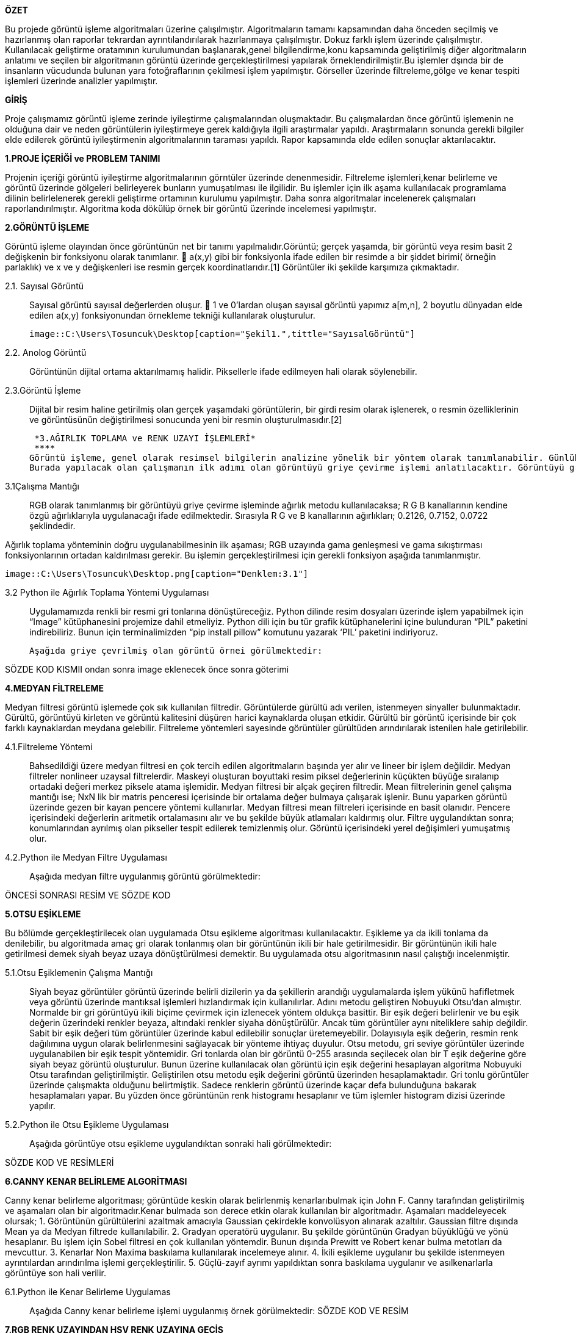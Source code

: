 .*ÖZET*
****
Bu projede görüntü işleme algoritmaları üzerine çalışılmıştır. Algoritmaların tamamı kapsamından daha önceden seçilmiş ve hazırlanmış olan raporlar tekrardan ayrıntılandırılarak hazırlanmaya çalışılmıştır. Dokuz farklı işlem üzerinde çalışılmıştır. Kullanılacak geliştirme oratamının kurulumundan başlanarak,genel bilgilendirme,konu kapsamında geliştirilmiş diğer algoritmaların anlatımı ve seçilen bir algoritmanın görüntü üzerinde gerçekleştirilmesi yapılarak örneklendirilmiştir.Bu işlemler dşında bir de insanların vücudunda bulunan yara fotoğraflarının çekilmesi işlem yapılmıştır. Görseller üzerinde filtreleme,gölge ve kenar tespiti işlemleri üzerinde analizler yapılmıştır.
****

.*GİRİŞ*
Proje çalışmamız görüntü işleme zerinde iyileştirme çalışmalarından oluşmaktadır. Bu çalışmalardan önce görüntü işlemenin ne olduğuna dair ve neden görüntülerin iyileştirmeye gerek kaldığıyla ilgili araştırmalar yapıldı. Araştırmaların sonunda gerekli bilgiler elde edilerek görüntü iyileştirmenin algoritmalarının taraması yapıldı. Rapor kapsamında elde edilen sonuçlar aktarılacaktır.
****
*1.PROJE İÇERİĞİ ve PROBLEM TANIMI*
****
Projenin içeriği görüntü iyileştirme algoritmalarının görntüler üzerinde denenmesidir. Filtreleme işlemleri,kenar belirleme ve görüntü üzerinde gölgeleri belirleyerek bunların yumuşatılması ile ilgilidir. Bu işlemler için ilk aşama kullanılacak programlama dilinin belirlelenerek gerekli geliştirme ortamının kurulumu yapılmıştır. Daha sonra algoritmalar incelenerek çalışmaları raporlandırılmıştır. Algoritma koda dökülüp örnek bir görüntü üzerinde incelemesi yapılmıştır.
****
*2.GÖRÜNTÜ İŞLEME*
****
Görüntü işleme olayından önce görüntünün net bir tanımı yapılmalıdır.Görüntü; gerçek yaşamda, bir görüntü veya resim basit 2 değişkenin bir fonksiyonu olarak tanımlanır.  a(x,y) gibi bir fonksiyonla ifade edilen bir resimde a bir şiddet birimi( örneğin parlaklık) ve x ve y değişkenleri ise resmin gerçek koordinatlarıdır.[1] Görüntüler iki şekilde karşımıza çıkmaktadır.
****
 2.1. Sayısal Görüntü::
 Sayısal görüntü sayısal değerlerden oluşur.  1 ve 0’lardan oluşan sayısal görüntü yapımız a[m,n], 2 boyutlu dünyadan elde edilen a(x,y) fonksiyonundan örnekleme tekniği kullanılarak oluşturulur. 
 
 image::C:\Users\Tosuncuk\Desktop[caption="Şekil1.",tittle="SayısalGörüntü"]
 
 2.2. Anolog Görüntü::
 Görüntünün dijital ortama aktarılmamış halidir. Piksellerle ifade edilmeyen hali olarak söylenebilir.
 
 2.3.Görüntü İşleme::

 Dijital bir resim haline getirilmiş olan gerçek yaşamdaki görüntülerin, bir girdi resim olarak işlenerek, o resmin özelliklerinin ve görüntüsünün değiştirilmesi sonucunda yeni bir resmin oluşturulmasıdır.[2]
 

 *3.AĞIRLIK TOPLAMA ve RENK UZAYI İŞLEMLERİ*
 ****
Görüntü işleme, genel olarak resimsel bilgilerin analizine yönelik bir yöntem olarak tanımlanabilir. Günlük yaşamda görüntü işlemenin en yaygın örneği gözlükler diyebiliriz. Numaralı gözlükler, gözlenen görüntüleri gözdeki bazı sapmalara göre değiştirip, görüntünün göz ile temasından önce görüntünün düzeltilmesi için görev görür. Görüntü işlemede amaç, orijinal şeklinde olmayan bir görüntüyü görsel olarak güçlendirmek ve istatistiksel olarak değerlendirmektir. Görüntü işleme algoritmaları olarak bilinen, görüntülerin iyileştirmesi veya değiştirilmesi için birçok görüntü işleme tekniği bulunmaktadır.
Burada yapılacak olan çalışmanın ilk adımı olan görüntüyü griye çevirme işlemi anlatılacaktır. Görüntüyü griye çevirmek için kullanılacak olan görüntü işleme tekniği ‘Ağırlık Toplama Yönetimi’dir. Uygulamayı gerçekleştirebilmek için ağırlık toplama yönteminin ne olduğu, nasıl kullanıldığı  ve kullanım amaçlarından bahsedilecektir.
****
3.1Çalışma Mantığı::
RGB olarak tanımlanmış bir görüntüyü griye çevirme işleminde ağırlık metodu kullanılacaksa; R G B kanallarının kendine özgü ağırlıklarıyla uygulanacağı ifade edilmektedir. Sırasıyla R G ve B kanallarının ağırlıkları; 0.2126, 0.7152, 0.0722 şeklindedir.

Ağırlık toplama yönteminin doğru uygulanabilmesinin ilk aşaması; RGB uzayında gama genleşmesi ve gama sıkıştırması fonksiyonlarının ortadan kaldırılması gerekir. Bu işlemin gerçekleştirilmesi için gerekli fonksiyon aşağıda tanımlanmıştır.

 
 image::C:\Users\Tosuncuk\Desktop.png[caption="Denklem:3.1"]
 
 3.2 Python ile Ağırlık Toplama Yöntemi Uygulaması::
 Uygulamamızda renkli bir resmi gri tonlarına dönüştüreceğiz. Python dilinde resim dosyaları üzerinde işlem yapabilmek için “Image” kütüphanesini projemize dahil etmeliyiz. Python dili için bu tür grafik kütüphanelerini içine bulunduran “PIL” paketini indirebiliriz. Bunun için terminalimizden “pip install pillow” komutunu yazarak ‘PIL’ paketini indiriyoruz.
 
 Aşağıda griye çevrilmiş olan görüntü örnei görülmektedir:


SÖZDE KOD KISMII ondan sonra image eklenecek önce sonra göterimi



*4.MEDYAN FİLTRELEME*
****
Medyan filtresi görüntü işlemede çok sık kullanılan filtredir. Görüntülerde gürültü adı verilen, istenmeyen sinyaller bulunmaktadır. Gürültü, görüntüyü kirleten ve görüntü kalitesini düşüren harici kaynaklarda oluşan etkidir. Gürültü bir görüntü içerisinde bir çok farklı kaynaklardan meydana gelebilir. Filtreleme   yöntemleri sayesinde görüntüler gürültüden arındırılarak istenilen hale getirilebilir.
****
4.1.Filtreleme Yöntemi::
Bahsedildiği üzere medyan filtresi en çok tercih edilen algoritmaların başında yer alır ve lineer bir işlem değildir.
Medyan filtreler nonlineer uzaysal filtrelerdir. Maskeyi oluşturan boyuttaki resim piksel değerlerinin küçükten büyüğe sıralanıp ortadaki değeri merkez piksele atama işlemidir. Medyan filtresi bir alçak geçiren filtredir.
Mean filtrelerinin genel çalışma mantığı ise; NxN lik bir matris penceresi içerisinde bir ortalama değer bulmaya çalışarak işlenir. 
Bunu yaparken görüntü üzerinde gezen bir kayan pencere yöntemi kullanırlar. Medyan filtresi mean filtreleri içerisinde en basit olanıdır. Pencere içerisindeki değerlerin aritmetik ortalamasını alır ve bu şekilde büyük atlamaları kaldırmış olur. Filtre uygulandıktan sonra; konumlarından ayrılmış olan pikseller tespit edilerek temizlenmiş olur. Görüntü içerisindeki yerel değişimleri yumuşatmış olur. 
4.2.Python ile Medyan Filtre Uygulaması::
Aşağıda medyan filtre uygulanmış görüntü görülmektedir:


ÖNCESİ SONRASI RESİM VE SÖZDE KOD

*5.OTSU EŞİKLEME*
****
Bu bölümde gerçekleştirilecek olan uygulamada Otsu eşikleme algoritması kullanılacaktır. Eşikleme ya da ikili tonlama da denilebilir, bu algoritmada amaç gri olarak tonlanmış olan bir görüntünün ikili bir hale getirilmesidir. Bir görüntünün ikili hale getirilmesi demek siyah beyaz uzaya dönüştürülmesi demektir. Bu uygulamada otsu algoritmasının nasıl çalıştığı incelenmiştir.
****
5.1.Otsu Eşiklemenin Çalışma Mantığı::
Siyah beyaz görüntüler görüntü üzerinde belirli dizilerin ya da şekillerin arandığı uygulamalarda işlem yükünü hafifletmek veya görüntü üzerinde mantıksal işlemleri hızlandırmak için kullanılırlar. Adını metodu geliştiren Nobuyuki Otsu’dan almıştır. Normalde bir gri görüntüyü ikili biçime çevirmek için izlenecek yöntem oldukça basittir. Bir eşik değeri belirlenir ve bu eşik değerin üzerindeki renkler beyaza, altındaki renkler siyaha dönüştürülür. Ancak tüm görüntüler aynı niteliklere sahip değildir. Sabit bir eşik değeri tüm görüntüler üzerinde kabul edilebilir sonuçlar üretemeyebilir. Dolayısıyla eşik değerin, resmin renk dağılımına uygun olarak belirlenmesini sağlayacak bir yönteme ihtiyaç duyulur.
Otsu metodu, gri seviye görüntüler üzerinde uygulanabilen bir eşik tespit yöntemidir. Gri tonlarda olan bir görüntü 0-255 arasında seçilecek olan bir T eşik değerine göre siyah beyaz görüntü oluşturulur. Bunun üzerine kullanılacak olan görüntü için eşik değerini hesaplayan algoritma Nobuyuki Otsu tarafından geliştirilmiştir. Geliştirilen otsu metodu eşik değerini görüntü üzerinden hesaplamaktadır.
Gri tonlu görüntüler üzerinde çalışmakta olduğunu belirtmiştik. Sadece renklerin görüntü üzerinde kaçar defa bulunduğuna bakarak hesaplamaları yapar. Bu yüzden önce görüntünün renk histogramı hesaplanır ve tüm işlemler histogram dizisi üzerinde yapılır.

5.2.Python ile Otsu Eşikleme Uygulaması::
Aşağıda görüntüye otsu eşikleme uygulandıktan sonraki hali görülmektedir:

SÖZDE KOD VE RESİMLERİ

*6.CANNY KENAR BELİRLEME ALGORİTMASI*
****
Canny kenar belirleme algoritması; görüntüde keskin olarak belirlenmiş kenarlarıbulmak için John F. Canny tarafından geliştirilmiş ve aşamaları olan bir algoritmadır.Kenar bulmada son derece etkin olarak kullanılan bir algoritmadır. Aşamaları maddeleyecek olursak;
1. Görüntünün gürültülerini azaltmak amacıyla Gaussian çekirdekle konvolüsyon alınarak azaltılır. Gaussian filtre dışında Mean ya da Medyan filtrede kullanılabilir.
2. Gradyan operatörü uygulanır. Bu şekilde görüntünün Gradyan büyüklüğü ve yönü hesaplanır. Bu işlem için Sobel filtresi en çok kullanılan yöntemdir. Bunun dışında Prewitt ve Robert kenar bulma metotları da mevcuttur.
3. Kenarlar Non Maxima baskılama kullanılarak incelemeye alınır.
4. İkili eşikleme uygulanır bu şekilde istenmeyen ayrıntılardan arındırılma işlemi gerçekleştirilir.
5. Güçlü-zayıf ayrımı yapıldıktan sonra baskılama uygulanır ve asılkenarlarla görüntüye son hali verilir.
****
6.1.Python ile Kenar Belirleme Uygulamas::
Aşağıda Canny kenar belirleme işlemi uygulanmış örnek görülmektedir:
SÖZDE KOD VE RESİM

*7.RGB RENK UZAYINDAN HSV RENK UZAYINA GEÇİŞ*
****
RGB renk uzayı genel olarak kullandığımız renk uzayıdır. Bu renk uzayında üç ana bileşen kullanılır. Görüntü r, g, b yani kırmızı, yeşil, mavi renk kodları üzerine tanımlanır. Her piksel bu renk kodlarına göre ara değerler alır. Böylece renkli bir resim elde edebiliyoruz. 
****
7.1.HSV Açıklaması::
HSV renk uzayı ise Hue(Renk), Saturation(Doygunluk) ve Value(Parlaklık) terimleri ile rengi tanımlar. RGB de renklerin karışımı kullanılmasına karşın HSV de renk, doygunluk ve parlaklık değerleri kullanılır. Doygunluk rengin canlılığını belirlerken parlaklık rengin aydınlığını ifade eder. Örneğin; HSV uzayında siyah renk için renk ve doygunluk değerleri 0 ile 255 arasında herhangi bir alabilir iken parlaklık değeri sıfırdır. Beyaz renkte ise parlaklık değeri 255'dir. Buna göre herhangi bir bilgisayarlı görme/görüntü işleme uygulamasında belirli renkteki bir nesneyi ayırt etmek istediğimizde HSV renk uzayını kullanmak daha elverişlidir. Çünkü RGB renk uzayında eşik değeri için kullanacağımız filtreler yerine burada sadece Hue bileşeni ile eşik değeri belirleyebiliriz. Daha net renkler elde edebiliriz. 1978 yılında Alvy Ray Smith tarafından RGB uzayına göre insan görme sistemine daha benzer bir yapı oluşturmak amacıyla tanımlandı. Şekil 1’de görüleceği üzere H değeri 0-360° arasında değişirken renklerin öz değerleri değişir. Ancak H sabit olarak seçilir ve diğer değerler (S-V) 0-100 arasında değiştirilirse aynı rengin farklı doygunluk ve parlaklıktaki değerleri elde edilir. Bu özelliğinden dolayı HSV renk temelli ayırma işlemlerinde sıklıkla tercih edilir. İki uzay arasındaki dönüşüm doğrusal olmayan bir bağlantı ile gerçekleştirilir.

7.2::HSV Uygulaması
HSV renk uzayına geçirilmiş görüntü aşağıda görülmektedir:
HSV UYGULAMASNDAN SONRKAİ RESİMMM











*8.BAYES SINIFLANDIRMA*
****
Görüntülerdeki gölgeler,görüntü kalitesinin azalmasına sebep olmaktadır. Bu sebepten ötürü gölgelerin belirlenerek yumuşatılması gerekebilmektedir. Gölgenin belirlenmesi için Bayesian sınıflandırma algoritmasından yararlanılacaktır. Sınıflandırma algoritması görüntü işleme kapsamında Python programlama kullanılarak örneklenmeye çalışılmıştır. Bunu sonucu paylaşılacaktır.
****
8.1.Bayes Sınıflandırma Çalışma Mantığı::
Sınıflandırmanın genel amacı bir nitelik değerini,diğerlerini kullanarak belirlemektir. Veri dağılımına göre bir model elde edilir. Elde edilen bu model başarımı belirlendikten sonra niteliğin bilinmeyen değerini tahmin etmek için kullanılır. 
Bayes sınıflandırmasında;
	Niteliklerin hepsi aynı derecede önem sahibi
	Nitelikler birbirlerinden bağımsızdır; yani bir nitelik değeri diğer bir nitelik değeri hakkında bilgi içermemektedir.
Çalışmada kullanılacak sınıflandırma renkler üzerinden gerçekleştirilecektir. Piksel değerinin gölge olarak nitelendirilmesi için o pikselin ve  genel görüntü üzerinde yapılacak olasılık işlemklerinin sonuclarına göre karar verilecektir. 


8.2.Bayes Sınıflandırma Uygulaması::
Aşağıda bayes sınıflandırma uygulanarak elde edilen görüntü görülmektedir:



*9.GÖLGE BELİRLEME VE YUMUŞATMA*
9.1.Histogram Ağırlığı ile Gölge Tespiti::
9.1.1.Histogram Nedir?::
11.1.1.Hitogram Nedir?
Matematiksel olarak histogram; gruplandırılmış bir veri dağılımının sütun grafiğiyle gösterimidir. Görüntüde ise her piksel seviyesini gösteren bir ölçüttür. Histogram grafiklerine bakılarak bir görüntüde parlaklık durumu veya görüntünün tonlamaları hakkında bilgi edinilebilmektedir. 

11.1.2.Histogram Dengeleme::
Bir görüntüdeki renk değerlerinin belli bir yerde kümelenmiş olmasından kaynaklanan, renk dağılımı bozukluğunu gidermek için kullanılan bir yöntemdir. 
Histogram matematiksel olarak aşağıdaki şekilde gösterilebilir.
h(rk )=nk 

rk : k’nıncı parlaklık değeri 
nk : k nıncı parlaklık değerinin görüntüdeki sayısı
Görüntü histogramı incelendiğinde ani artışlar ton grup aralıkları olarak ifade edilebilmektedir. Görüntüde var olabilen bu kısımlar gölge olarak belirlenerek gerekli işlemler yapılabilmektedir.

Sayısal görüntü işlemede en basit ve en çok kullanılan araçlardan birisi gri seviyesi histogramıdır. Bu fonksiyon  görüntünün gri seviyesi içeriği hakkında bilgiler elde edilmesini sağlar. Histogramdan elde edilebilecek bazı bilgiler:

	Koyu bir görüntünün histogram grafiğinin düşük gri seviye bölgesine yığılacağı açıktır.

	Parlak (Açık renk) düzgün bir görüntünün histogram grafiğinin büyük gri seviye bölgesine yığılacağı açıktır.

	Eğer histogram bir bölgeye yığılmış ise ( yani gri sviye ekseninin belirli bir bölgesine) bu görüntünün kontrastı kötüdür denir.

	İyi kontraslı bir resmin histogram grafiği tüm gri seviye değerlerine eşit yayılmış olduğunu açıklar.

Görüntüdeki gölgenin yumuşatılması iiçin gerçekleitirilecek işlemler bu işlemlerle benzerlik göstermektedir. Yani  gölge olarak belirlenen bölgenin yani piksellerin renk değerlerinin görüntünün geneline uyarlanmasıdır.

9.2.2 Histogram Eşitleme::
İdeal olarak Histogram eşitleme; Giriş histogramını, her gri seviyesinde eşit piksel sayısına sahip bir histograma dönüştürme işlemi gibi düşünülebilir. Bu pratikte mümkün değildir. Bu yöntem histogramı dar olan resimler ya da resim içindeki bölgeler için daha iyi sonuç verir. Yani Histogram eşitleme renk değerleri düzgün dağılımlı olmayan resimler için uygun bir görüntü iyileştirme metodudur. Resmin tümüne uygulanabileceği gibi sadece belli bir bölgesine de uygulanabilir. Tüm resme uygulanırsa global histogram eşitleme, resmin belli bir bölgesine uygulandığında ise lokal histogram eşitleme adını alır.
1-Resmin histogramı bulunur (her gri seviye için piksel sayısı grafiği).

2-Histogramdan yararlanılarak kümülatif histogram bulunur. Kümülatif histogram, histogramın her değerinin kendisinden öncekiler ve kendisinin toplamı ile elde edilen değerleri içeren büyüklüktür. 

3-Kümülatif histogram değerleri normalize edilip (toplam piksel sayısına bölünerek), yeni resimde olmasını istediğimiz max. renk değerleri ile çarpılır, çıkan değer tam sayıya yuvarlatılır. Böylelikle yeni gri seviye değerleri elde edilmiş olur.

 4- Eski (Orijinal) gri seviye değerleri ile; 3.adımda elde edilen gri seviye değerleri biribirine karşılık düşürülür ve yeni histogram grafiği çizilir.

 n: giriş görüntüsündeki toplam piksel sayısı (n0+n1+…….+nL-1 = n) 
 nj (nk ): j. gri seviyedeki piksel sayısı
 L: mümkün olan (veya istenilen) toplam gri seviye sayısı( 8 bit renk derinliğinde 255 v.b)
 sk : Daha iyi kontraslı bir görüntü elde etmek için gri seviye dönüşüm değeri.

Amaç; imgedeki düşük görünürlüğü iyileştirmektir.


9.3. Gölge Belirleme ve Yumuşatma Uygulaması::
Aşağıda işlemin gerçekleştiriminde  sonra ortaya çıkan görüntüye yer verilmiştir.





*SONUÇLAR*
****
Projede görüntü üzerimde gerçekleştirilmiş bir çok işlem ele alınmıştır. Gerçekleştirilme sebepleri anlaşılmış,uygulamaları yapılmıştır. Gürültülerin sebep olduğu bozukluklar ne nasıl düzeltilebilecekleri, ne kadar bir iyileştirme uygulanabileceği araştırılmıştır.Bu sonuçlar raporlanıp birleştirilerek daha sonra bütün hepsi art arda referans alınan görüntü üzerinde tekrardan uygulanarak yine bazı sonuçlar elde edilmiştir. Matematiksel bir çok işlem elde edilmiş ancak bunların analizi yapılarak konu kapsamında uygun olanlarla işlem yapılmıştır. 
****

*KAYNAKLAR*
****
[1]	https://tekrei.github.io/dosyalar/sunum/gi.pdf
[2]	https://tekrei.github.io/dosyalar/sunum/gi.pdf
[3]	http://stackoverflow.com/questions/23935840/converting-an-rgb-image-to-grayscale-and-manipulating-the-pixel-data-in-python
[4]	http://stackoverflow.com/questions/12201577/how-can-i-convert-an-rgb-image-into-grayscale-in-python?noredirect=1&lq=1
[5]	http://www.bulentsiyah.com/goruntu-filtreleme-uygulamalari-ve-amaclari-matlab/
[6]	http://bilgisayarkavramlari.sadievrenseker.com/2007/11/26/ortanca-filitresi-median-filter/
[7]	http://stackoverflow.com/questions/6944150/otsus-method-and-a-median-filter-in-python?rq=1
[8]	http://web.firat.edu.tr/iaydin/bmu357/bmu_357_bolum5.pdf
[9]	https://github.com/bornreddy/smart-thresholds/blob/master/otsu.py
[10]	http://www.cescript.com/2012/07/otsu-metodu-ile-adaptif-esikleme.html
[11]	https://en.wikipedia.org/wiki/Otsu%27s_method
[12]	http://www.labbookpages.co.uk/software/imgProc/otsuThreshold.html#examples
[13]	https://prezi.com/fajf0ktf0l4z/goruntu-isleme/
[14]	https://mcagriberke.wordpress.com/2013/06/18/digital-image-processing-sayisal-goruntu-isleme/
[15]	http://web.firat.edu.tr/iaydin/bmu357/bmu_357_bolum2.pdf
[16]	http://eng.harran.edu.tr/moodle/moodledata/100/Ders_Sunumlari/Hafta_4.pdf
[17]	http://www.teknolojikarastirmalar.com/pdf/tr/02_2013_8_1_145_834.pdf
[18]	http://www.acikders.org.tr/pluginfile.php/645/mod_resource/content/0/Ek_Kaynaklar/siniflandirma.pdf
[19]	file:///C:/Users/Sla/Downloads/4683-18820-1-PB%20(1).pdf
[20]	http://www.slideshare.net/talhakabakus/grnt-ilemede-makine-renme-teknikleri
[21]	https://tr.wikipedia.org/wiki/Naive_Bayes_s%C4%B1n%C4%B1fland%C4%B1r%C4%B1c%C4%B1
[22]	http://web.itu.edu.tr/~sgunduz/courses/verimaden/slides/d3.pdf
[23]	http://code.activestate.com/recipes/576919-python-rgb-and-hsv-conversion/
[24]	http://www.rapidtables.com/convert/color/rgb-to-hsv.htm
[25]	http://math.stackexchange.com/questions/556341/rgb-to-hsv-color-conversion-algorithm
[26]	http://stackoverflow.com/questions/3018313/algorithm-to-convert-rgb-to-hsv-and-hsv-to-rgb-in-range-0-255-for-both
[27]	http://www.cescript.com/2012/07/rgb-hsv-uzay-donusumu.html
[28]	https://prezi.com/fajf0ktf0l4z/goruntu-isleme/
[29]	https://mcagriberke.wordpress.com/2013/06/18/digital-image-processing-sayisal-goruntu-isleme/




